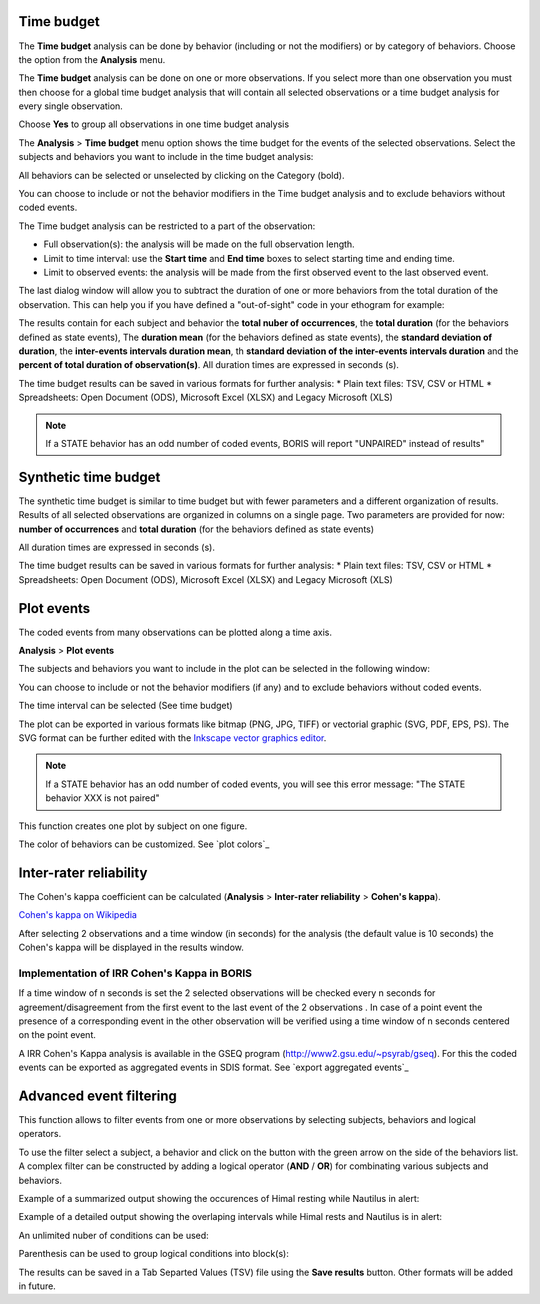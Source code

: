 .. Analysis





Time budget
--------------------------------------------------------------------------------------------------------------------------------------------

The **Time budget** analysis can be done by behavior (including or not the modifiers) or by category of behaviors.
Choose the option from the **Analysis** menu.

The **Time budget** analysis can be done on one or more observations. If you select more than one observation you must then
choose for a global time budget analysis that will contain all selected observations or a time budget analysis for every single observation.

.. image:: images/time_budget_group_observations.png
   :alt: Group observations
   :width: 30%

Choose **Yes** to group all observations in one time budget analysis


The **Analysis** > **Time budget** menu option shows the time budget for the events of the selected observations.
Select the subjects and behaviors you want to include in the time budget analysis:

.. image:: images/time_budget_parameters2.png
   :alt: Select subject and behaviors for time budget analysis
   :width: 50%


All behaviors can be selected or unselected by clicking on the Category (bold).

You can choose to include or not the behavior modifiers in the Time budget analysis and to exclude behaviors without coded events.

The Time budget analysis can be restricted to a part of the observation:

* Full observation(s): the analysis will be made on the full observation length.
* Limit to time interval: use the **Start time** and **End time** boxes to select starting time and ending time.
* Limit to observed events: the analysis will be made from the first observed event to the last observed event.


The last dialog window will allow you to subtract the duration of one or more behaviors from the total duration of the observation.
This can help you if you have defined a "out-of-sight" code in your ethogram for example:


.. image:: images/subtract_behavior.png
   :alt: subtract behavior from the total duration
   :width: 50%


The results contain for each subject and behavior the **total nuber of occurrences**, the **total duration**
(for the behaviors defined as state events),
The **duration mean** (for the behaviors defined as state events), the **standard deviation of duration**,
the **inter-events intervals duration mean**,
th **standard deviation of the inter-events intervals duration** and the **percent of total duration of observation(s)**.
All duration times are expressed in seconds (s).

.. image:: images/time_budget.png
   :alt: Results of the time budget analysis
   :width: 100%



The time budget results can be saved in various formats for further analysis:
* Plain text files: TSV, CSV or HTML
* Spreadsheets: Open Document (ODS), Microsoft Excel (XLSX) and Legacy Microsoft (XLS)


.. note:: If a STATE behavior has an odd number of coded events, BORIS will report "UNPAIRED" instead of results"








Synthetic time budget
--------------------------------------------------------------------------------------------------------------------------------------------

The synthetic time budget is similar to time budget but with fewer parameters and a different organization of results.
Results of all selected observations are organized in columns on a single page.
Two parameters are provided for now: **number of occurrences** and **total duration** (for the behaviors defined as state events)


.. image:: images/synthetic_time_budget.png
   :alt: Results of the time budget analysis
   :width: 100%



All duration times are expressed in seconds (s).

The time budget results can be saved in various formats for further analysis:
* Plain text files: TSV, CSV or HTML
* Spreadsheets: Open Document (ODS), Microsoft Excel (XLSX) and Legacy Microsoft (XLS)





Plot events
--------------------------------------------------------------------------------------------------------------------------------------------


The coded events from many observations can be plotted along a time axis.

**Analysis** > **Plot events**


The subjects and behaviors you want to include in the plot can be selected in the following window:

.. image:: images/time_budget_parameters2.png
   :alt: Time budget
   :width: 60%

You can choose to include or not the behavior modifiers (if any) and to exclude behaviors without coded events.

The time interval can be selected (See time budget)


The plot can be exported in various formats like bitmap (PNG, JPG, TIFF) or vectorial graphic
(SVG, PDF, EPS, PS). The SVG format can be further edited with the `Inkscape vector graphics editor <https://inkscape.org>`_.


.. note:: If a STATE behavior has an odd number of coded events, you will see this error message: "The STATE behavior XXX is not paired"


This function creates one plot by subject on one figure.


The color of behaviors can be customized. See `plot colors`_

.. image:: images/plot_events.png
   :alt: plot events
   :width: 100%





Inter-rater reliability
--------------------------------------------------------------------------------------------------------------------------------------------

The Cohen's kappa coefficient can be calculated (**Analysis** > **Inter-rater reliability** > **Cohen's kappa**).

`Cohen's kappa on Wikipedia <https://en.wikipedia.org/wiki/Cohen%27s_kappa>`_

After selecting 2 observations and a time window (in seconds) for the analysis (the default value is 10 seconds)
the Cohen's kappa will be displayed in the results window.

.. image:: images/irr1.png
   :alt: time window
   :width: 30%


Implementation of IRR Cohen's Kappa in BORIS
............................................................................................................................................

If a time window of n seconds is set the 2 selected observations will be checked every n seconds for agreement/disagreement
from the first event to the last event of the 2 observations .
In case of a point event the presence of a corresponding event in the other observation will be verified using a time window of n seconds
centered on the point event.


A IRR Cohen's Kappa analysis is available in the GSEQ program (`<http://www2.gsu.edu/~psyrab/gseq>`_).
For this the coded events can be exported as aggregated events in SDIS format. See `export aggregated events`_


Advanced event filtering
--------------------------------------------------------------------------------------------------------------------------------------------

This function allows to filter events from one or more observations by selecting subjects, behaviors and logical operators.

To use the filter select a subject, a behavior and click on the button with the green arrow on the side of the behaviors list.
A complex filter can be constructed by adding a logical operator (**AND** / **OR**) for combinating various subjects and behaviors.


Example of a summarized output showing the occurences of Himal resting while Nautilus in alert:

.. image:: images/advanced_filter_summary.png
   :alt: Advanced event filter summary
   :width: 80%


Example of a detailed output showing the overlaping intervals while Himal rests and Nautilus is in alert:


.. image:: images/advanced_filter_details.png
   :alt: Advanced event filter summary
   :width: 80%


An unlimited nuber of conditions can be used:

.. image:: images/advanced_filter_example1.png
   :alt: Advanced event filter summary
   :width: 80%


Parenthesis can be used to group logical conditions into block(s):



.. image:: images/advanced_filter_example2.png
   :alt: Advanced event filter summary
   :width: 80%

The results can be saved in a Tab Separted Values (TSV) file using the **Save results** button.
Other formats will be added in future.
